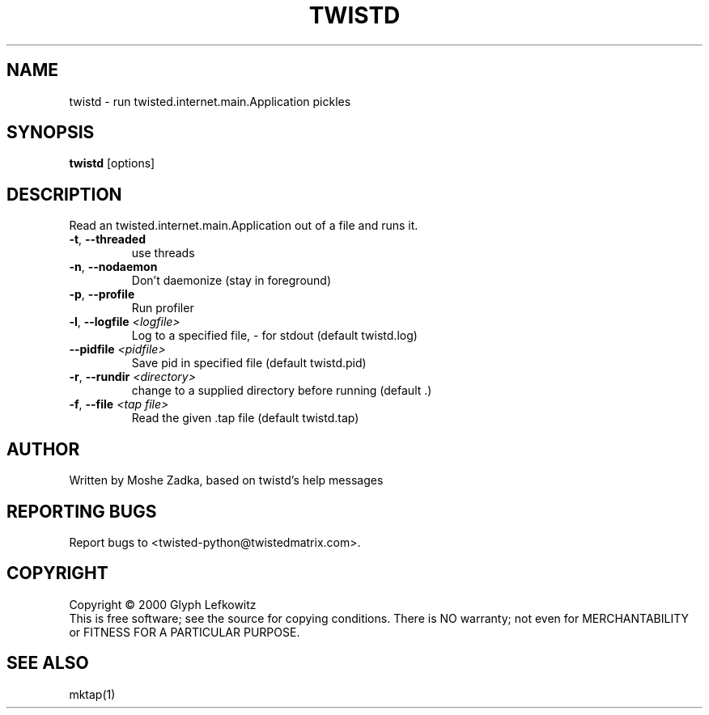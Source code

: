 .TH TWISTD "1" "July 2001" "" ""
.SH NAME
twistd \- run twisted.internet.main.Application pickles
.SH SYNOPSIS
.B twistd
[options]
.SH DESCRIPTION
Read an twisted.internet.main.Application out of a file and runs it.
.TP
\fB\-t\fR, \fB\--threaded\fR 
use threads
.TP
\fB\-n\fR, \fB\--nodaemon\fR 
Don't daemonize (stay in foreground)
.TP
\fB\-p\fR, \fB\--profile\fR 
Run profiler
.TP
\fB\-l\fR, \fB\--logfile\fR \fI<logfile>\fR
Log to a specified file, - for stdout (default twistd.log)
.TP
\fB\--pidfile\fR \fI<pidfile>\fR
Save pid in specified file (default twistd.pid)
.TP
\fB\-r\fR, \fB\--rundir\fR \fI<directory>\fR
change to a supplied directory before running (default .)
.TP
\fB\-f\fR, \fB\--file\fR \fI<tap file>\fR
Read the given .tap file (default twistd.tap)
.SH AUTHOR
Written by Moshe Zadka, based on twistd's help messages
.SH "REPORTING BUGS"
Report bugs to <twisted-python@twistedmatrix.com>.
.SH COPYRIGHT
Copyright \(co 2000 Glyph Lefkowitz
.br
This is free software; see the source for copying conditions.  There is NO
warranty; not even for MERCHANTABILITY or FITNESS FOR A PARTICULAR PURPOSE.
.SH "SEE ALSO"
mktap(1)
